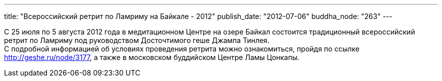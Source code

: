 ---
title: "Всероссийский ретрит по Ламриму на Байкале - 2012"
publish_date: "2012-07-06"
buddha_node: "263"
---

С 25 июля по 5 августа 2012 года в медитационном Центре на озере Байкал
состоится традиционный всероссийский ретрит по Ламриму под руководством
Досточтимого геше Джампа Тинлея. +
 С подробной информацией об условиях проведения ретрита можно
ознакомиться, пройдя по ссылке http://geshe.ru/node/3177, а также в
московском буддийском Центре Ламы Цонкапы.
